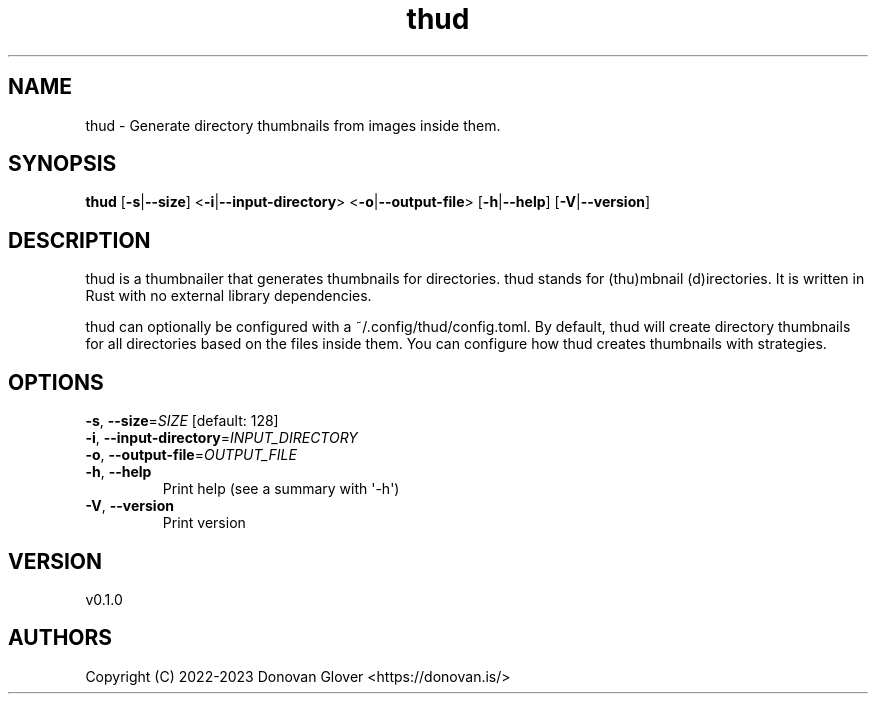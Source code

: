 .ie \n(.g .ds Aq \(aq
.el .ds Aq '
.TH thud 1  "thud 0.1.0" 
.SH NAME
thud \- Generate directory thumbnails from images inside them.
.SH SYNOPSIS
\fBthud\fR [\fB\-s\fR|\fB\-\-size\fR] <\fB\-i\fR|\fB\-\-input\-directory\fR> <\fB\-o\fR|\fB\-\-output\-file\fR> [\fB\-h\fR|\fB\-\-help\fR] [\fB\-V\fR|\fB\-\-version\fR] 
.SH DESCRIPTION
.PP
thud is a thumbnailer that generates thumbnails for directories.
thud stands for (thu)mbnail (d)irectories. It is written in Rust
with no external library dependencies.
.PP
thud can optionally be configured with a ~/.config/thud/config.toml.
By default, thud will create directory thumbnails for all directories based
on the files inside them. You can configure how thud creates thumbnails
with strategies.
.SH OPTIONS
.TP
\fB\-s\fR, \fB\-\-size\fR=\fISIZE\fR [default: 128]

.TP
\fB\-i\fR, \fB\-\-input\-directory\fR=\fIINPUT_DIRECTORY\fR

.TP
\fB\-o\fR, \fB\-\-output\-file\fR=\fIOUTPUT_FILE\fR

.TP
\fB\-h\fR, \fB\-\-help\fR
Print help (see a summary with \*(Aq\-h\*(Aq)
.TP
\fB\-V\fR, \fB\-\-version\fR
Print version
.SH VERSION
v0.1.0
.SH AUTHORS
Copyright (C) 2022\-2023 Donovan Glover <https://donovan.is/>
